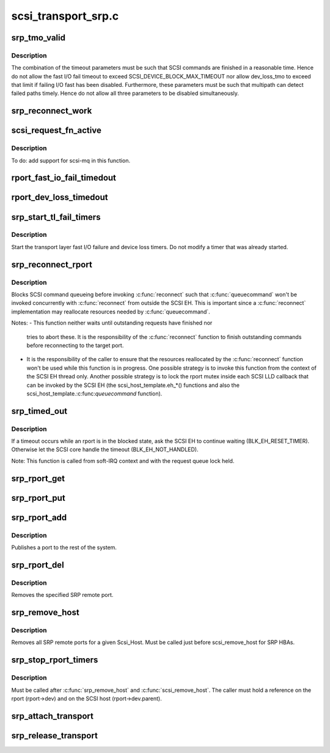 .. -*- coding: utf-8; mode: rst -*-

====================
scsi_transport_srp.c
====================

.. _`srp_tmo_valid`:

srp_tmo_valid
=============

.. c:function:: int srp_tmo_valid (int reconnect_delay, int fast_io_fail_tmo, int dev_loss_tmo)

    check timeout combination validity

    :param int reconnect_delay:
        Reconnect delay in seconds.

    :param int fast_io_fail_tmo:
        Fast I/O fail timeout in seconds.

    :param int dev_loss_tmo:
        Device loss timeout in seconds.


.. _`srp_tmo_valid.description`:

Description
-----------

The combination of the timeout parameters must be such that SCSI commands
are finished in a reasonable time. Hence do not allow the fast I/O fail
timeout to exceed SCSI_DEVICE_BLOCK_MAX_TIMEOUT nor allow dev_loss_tmo to
exceed that limit if failing I/O fast has been disabled. Furthermore, these
parameters must be such that multipath can detect failed paths timely.
Hence do not allow all three parameters to be disabled simultaneously.


.. _`srp_reconnect_work`:

srp_reconnect_work
==================

.. c:function:: void srp_reconnect_work (struct work_struct *work)

    reconnect and schedule a new attempt if necessary

    :param struct work_struct \*work:
        Work structure used for scheduling this operation.


.. _`scsi_request_fn_active`:

scsi_request_fn_active
======================

.. c:function:: int scsi_request_fn_active (struct Scsi_Host *shost)

    number of kernel threads inside scsi_request_fn()

    :param struct Scsi_Host \*shost:
        SCSI host for which to count the number of :c:func:`scsi_request_fn` callers.


.. _`scsi_request_fn_active.description`:

Description
-----------

To do: add support for scsi-mq in this function.


.. _`rport_fast_io_fail_timedout`:

rport_fast_io_fail_timedout
===========================

.. c:function:: void rport_fast_io_fail_timedout (struct work_struct *work)

    fast I/O failure timeout handler

    :param struct work_struct \*work:
        Work structure used for scheduling this operation.


.. _`rport_dev_loss_timedout`:

rport_dev_loss_timedout
=======================

.. c:function:: void rport_dev_loss_timedout (struct work_struct *work)

    device loss timeout handler

    :param struct work_struct \*work:
        Work structure used for scheduling this operation.


.. _`srp_start_tl_fail_timers`:

srp_start_tl_fail_timers
========================

.. c:function:: void srp_start_tl_fail_timers (struct srp_rport *rport)

    start the transport layer failure timers

    :param struct srp_rport \*rport:
        SRP target port.


.. _`srp_start_tl_fail_timers.description`:

Description
-----------

Start the transport layer fast I/O failure and device loss timers. Do not
modify a timer that was already started.


.. _`srp_reconnect_rport`:

srp_reconnect_rport
===================

.. c:function:: int srp_reconnect_rport (struct srp_rport *rport)

    reconnect to an SRP target port

    :param struct srp_rport \*rport:
        SRP target port.


.. _`srp_reconnect_rport.description`:

Description
-----------

Blocks SCSI command queueing before invoking :c:func:`reconnect` such that
:c:func:`queuecommand` won't be invoked concurrently with :c:func:`reconnect` from outside
the SCSI EH. This is important since a :c:func:`reconnect` implementation may
reallocate resources needed by :c:func:`queuecommand`.

Notes:
- This function neither waits until outstanding requests have finished nor
  tries to abort these. It is the responsibility of the :c:func:`reconnect`
  function to finish outstanding commands before reconnecting to the target
  port.

- It is the responsibility of the caller to ensure that the resources
  reallocated by the :c:func:`reconnect` function won't be used while this function
  is in progress. One possible strategy is to invoke this function from
  the context of the SCSI EH thread only. Another possible strategy is to
  lock the rport mutex inside each SCSI LLD callback that can be invoked by
  the SCSI EH (the scsi_host_template.eh_\*() functions and also the
  scsi_host_template.:c:func:`queuecommand` function).


.. _`srp_timed_out`:

srp_timed_out
=============

.. c:function:: enum blk_eh_timer_return srp_timed_out (struct scsi_cmnd *scmd)

    SRP transport intercept of the SCSI timeout EH

    :param struct scsi_cmnd \*scmd:
        SCSI command.


.. _`srp_timed_out.description`:

Description
-----------

If a timeout occurs while an rport is in the blocked state, ask the SCSI
EH to continue waiting (BLK_EH_RESET_TIMER). Otherwise let the SCSI core
handle the timeout (BLK_EH_NOT_HANDLED).

Note: This function is called from soft-IRQ context and with the request
queue lock held.


.. _`srp_rport_get`:

srp_rport_get
=============

.. c:function:: void srp_rport_get (struct srp_rport *rport)

    increment rport reference count

    :param struct srp_rport \*rport:
        SRP target port.


.. _`srp_rport_put`:

srp_rport_put
=============

.. c:function:: void srp_rport_put (struct srp_rport *rport)

    decrement rport reference count

    :param struct srp_rport \*rport:
        SRP target port.


.. _`srp_rport_add`:

srp_rport_add
=============

.. c:function:: struct srp_rport *srp_rport_add (struct Scsi_Host *shost, struct srp_rport_identifiers *ids)

    add a SRP remote port to the device hierarchy

    :param struct Scsi_Host \*shost:
        scsi host the remote port is connected to.

    :param struct srp_rport_identifiers \*ids:
        The port id for the remote port.


.. _`srp_rport_add.description`:

Description
-----------

Publishes a port to the rest of the system.


.. _`srp_rport_del`:

srp_rport_del
=============

.. c:function:: void srp_rport_del (struct srp_rport *rport)

    remove a SRP remote port

    :param struct srp_rport \*rport:
        SRP remote port to remove


.. _`srp_rport_del.description`:

Description
-----------

Removes the specified SRP remote port.


.. _`srp_remove_host`:

srp_remove_host
===============

.. c:function:: void srp_remove_host (struct Scsi_Host *shost)

    tear down a Scsi_Host's SRP data structures

    :param struct Scsi_Host \*shost:
        Scsi Host that is torn down


.. _`srp_remove_host.description`:

Description
-----------

Removes all SRP remote ports for a given Scsi_Host.
Must be called just before scsi_remove_host for SRP HBAs.


.. _`srp_stop_rport_timers`:

srp_stop_rport_timers
=====================

.. c:function:: void srp_stop_rport_timers (struct srp_rport *rport)

    stop the transport layer recovery timers

    :param struct srp_rport \*rport:
        SRP remote port for which to stop the timers.


.. _`srp_stop_rport_timers.description`:

Description
-----------

Must be called after :c:func:`srp_remove_host` and :c:func:`scsi_remove_host`. The caller
must hold a reference on the rport (rport->dev) and on the SCSI host
(rport->dev.parent).


.. _`srp_attach_transport`:

srp_attach_transport
====================

.. c:function:: struct scsi_transport_template *srp_attach_transport (struct srp_function_template *ft)

    instantiate SRP transport template

    :param struct srp_function_template \*ft:
        SRP transport class function template


.. _`srp_release_transport`:

srp_release_transport
=====================

.. c:function:: void srp_release_transport (struct scsi_transport_template *t)

    release SRP transport template instance

    :param struct scsi_transport_template \*t:
        transport template instance

